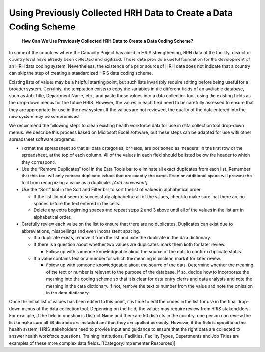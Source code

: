 Using Previously Collected HRH Data to Create a Data Coding Scheme
==================================================================

 **How Can We Use Previously Collected HRH Data to Create a Data Coding Scheme?** 

In some of the countries where the Capacity Project has aided in HRIS strengthening, HRH data at the facility, district or country level have already been collected and digitized.  These data provide a useful foundation for the development of an HRH data coding system.  Nevertheless, the existence of a prior source of HRH data does not indicate that a country can skip the step of creating a standardized HRIS data coding scheme.

Existing lists of values may be a helpful starting point, but such lists invariably require editing before being useful for a broader system.  Certainly, the temptation exists to copy the variables in the different fields of an available database, such as Job Title, Department Name, etc., and paste those values into a data collection tool, using the existing fields as the drop-down menus for the future HRIS.  However, the values in each field need to be carefully assessed to ensure that they are appropriate for use in the new system.  If the values are not reviewed, the quality of the data entered into the new system may be compromised.  

We recommend the following steps to clean existing health workforce data for use in data collection tool drop-down menus.  We describe this process based on Microsoft Excel software, but these steps can be adapted for use with other spreadsheet software programs.


* Format the spreadsheet so that all data categories, or fields, are positioned as ‘headers’ in the first row of the spreadsheet, at the top of each column.  All of the values in each field should be listed below the header to which they correspond.
* Use the “Remove Duplicates” tool in the Data Tools bar to eliminate all exact duplicates from each list.  Remember that this tool will only remove duplicate values that are exactly the same.  Even an additional space will prevent the tool from recognizing a value as a duplicate. *[Add screenshot]*
* Use the “Sort” tool in the Sort and Filter bar to sort the list of values in alphabetical order.

  * If the list did not seem to successfully alphabetize all of the values, check to make sure that there are no spaces before the text entered in the cells.
  * Delete any extra beginning spaces and repeat steps 2 and 3 above until all of the values in the list are in alphabetical order.

* Carefully review each value on the list to ensure that there are no duplicates.  Duplicates can exist due to abbreviations, misspellings and even inconsistent spacing.

  * If a duplicate exists, remove it from the list and note the duplicate in the data dictionary.
  * If there is a question about whether two values are duplicates, mark them both for later review.

    * Follow up with someone knowledgeable about the source of the data to confirm duplicate status.

  * If a value contains text or a number for which the meaning is unclear, mark it for later review.

    * Follow up with someone knowledgeable about the source of the data.  Determine whether the meaning of the text or number is relevant to the purpose of the database.  If so, decide how to incorporate the meaning into the coding scheme so that it is clear for data entry clerks and data analysts and note the meaning in the data dictionary.  If not, remove the text or number from the value and note the omission in the data dictionary.

Once the initial list of values has been edited to this point, it is time to edit the codes in the list for use in the final drop-down menus of the data collection tool.  Depending on the field, the values may require review from HRIS stakeholders.  For example, if the field in question is District Name and there are 50 districts in the country, one person can review the list to make sure all 50 districts are included and that they are spelled correctly.  However, if the field is specific to the health system, HRIS stakeholders need to provide input and guidance to ensure that the right data are collected to answer health workforce questions.  Training institutions, Facilities, Facility Types, Departments and Job Titles are examples of these more complex data fields.
[[Category:Implementer Resources]]
